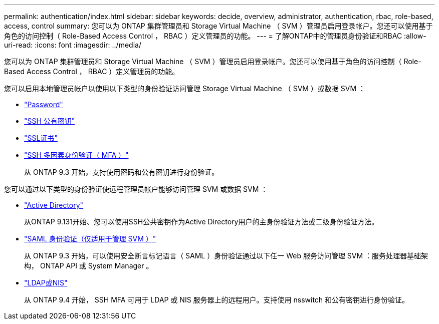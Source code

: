 ---
permalink: authentication/index.html 
sidebar: sidebar 
keywords: decide, overview, administrator, authentication, rbac, role-based, access, control 
summary: 您可以为 ONTAP 集群管理员和 Storage Virtual Machine （ SVM ）管理员启用登录帐户。您还可以使用基于角色的访问控制（ Role-Based Access Control ， RBAC ）定义管理员的功能。 
---
= 了解ONTAP中的管理员身份验证和RBAC
:allow-uri-read: 
:icons: font
:imagesdir: ../media/


[role="lead"]
您可以为 ONTAP 集群管理员和 Storage Virtual Machine （ SVM ）管理员启用登录帐户。您还可以使用基于角色的访问控制（ Role-Based Access Control ， RBAC ）定义管理员的功能。

您可以启用本地管理员帐户以使用以下类型的身份验证访问管理 Storage Virtual Machine （ SVM ）或数据 SVM ：

* link:enable-password-account-access-task.html["Password"]
* link:enable-ssh-public-key-accounts-task.html["SSH 公有密钥"]
* link:enable-ssl-certificate-accounts-task.html["SSL证书"]
* link:mfa-overview.html["SSH 多因素身份验证（ MFA ）"]
+
从 ONTAP 9.3 开始，支持使用密码和公有密钥进行身份验证。



您可以通过以下类型的身份验证使远程管理员帐户能够访问管理 SVM 或数据 SVM ：

* link:grant-access-active-directory-users-groups-task.html["Active Directory"]
+
从ONTAP 9.131开始、您可以使用SSH公共密钥作为Active Directory用户的主身份验证方法或二级身份验证方法。

* link:../system-admin/configure-saml-authentication-task.html["SAML 身份验证（仅适用于管理 SVM ）"]
+
从 ONTAP 9.3 开始，可以使用安全断言标记语言（ SAML ）身份验证通过以下任一 Web 服务访问管理 SVM ：服务处理器基础架构， ONTAP API 或 System Manager 。

* link:grant-access-nis-ldap-user-accounts-task.html["LDAP或NIS"]
+
从 ONTAP 9.4 开始， SSH MFA 可用于 LDAP 或 NIS 服务器上的远程用户。支持使用 nsswitch 和公有密钥进行身份验证。


